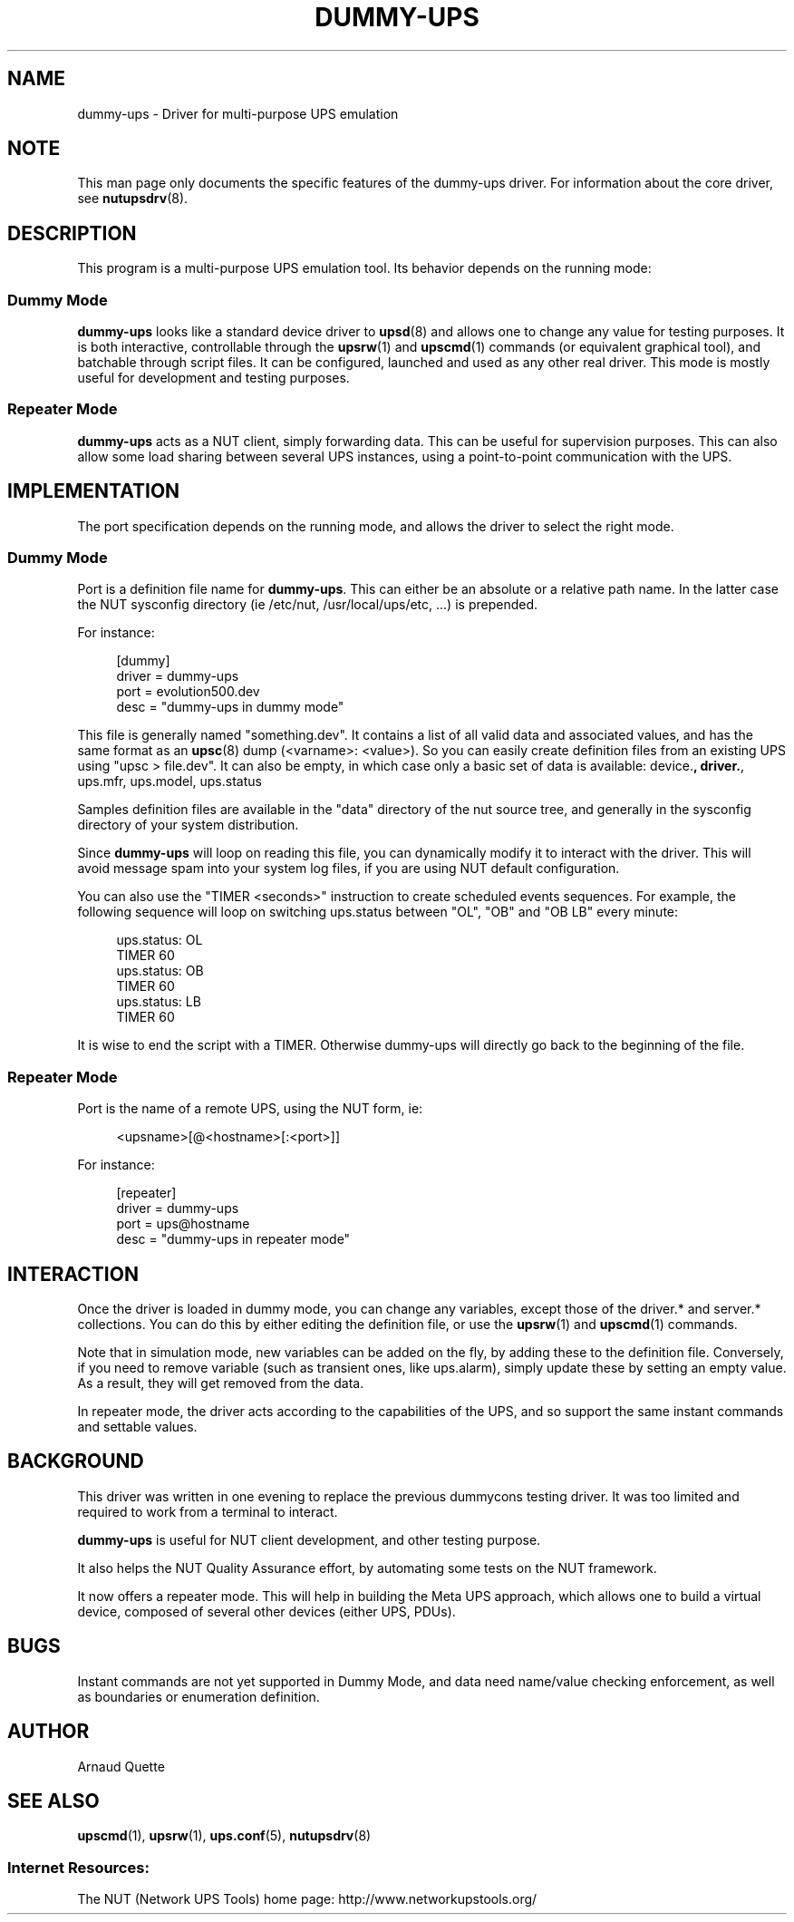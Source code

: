 '\" t
.\"     Title: dummy-ups
.\"    Author: [see the "AUTHOR" section]
.\" Generator: DocBook XSL Stylesheets v1.76.1 <http://docbook.sf.net/>
.\"      Date: 02/15/2014
.\"    Manual: NUT Manual
.\"    Source: Network UPS Tools 2.7.1.5
.\"  Language: English
.\"
.TH "DUMMY\-UPS" "8" "02/15/2014" "Network UPS Tools 2\&.7\&.1\&." "NUT Manual"
.\" -----------------------------------------------------------------
.\" * Define some portability stuff
.\" -----------------------------------------------------------------
.\" ~~~~~~~~~~~~~~~~~~~~~~~~~~~~~~~~~~~~~~~~~~~~~~~~~~~~~~~~~~~~~~~~~
.\" http://bugs.debian.org/507673
.\" http://lists.gnu.org/archive/html/groff/2009-02/msg00013.html
.\" ~~~~~~~~~~~~~~~~~~~~~~~~~~~~~~~~~~~~~~~~~~~~~~~~~~~~~~~~~~~~~~~~~
.ie \n(.g .ds Aq \(aq
.el       .ds Aq '
.\" -----------------------------------------------------------------
.\" * set default formatting
.\" -----------------------------------------------------------------
.\" disable hyphenation
.nh
.\" disable justification (adjust text to left margin only)
.ad l
.\" -----------------------------------------------------------------
.\" * MAIN CONTENT STARTS HERE *
.\" -----------------------------------------------------------------
.SH "NAME"
dummy-ups \- Driver for multi\-purpose UPS emulation
.SH "NOTE"
.sp
This man page only documents the specific features of the dummy\-ups driver\&. For information about the core driver, see \fBnutupsdrv\fR(8)\&.
.SH "DESCRIPTION"
.sp
This program is a multi\-purpose UPS emulation tool\&. Its behavior depends on the running mode:
.SS "Dummy Mode"
.sp
\fBdummy\-ups\fR looks like a standard device driver to \fBupsd\fR(8) and allows one to change any value for testing purposes\&. It is both interactive, controllable through the \fBupsrw\fR(1) and \fBupscmd\fR(1) commands (or equivalent graphical tool), and batchable through script files\&. It can be configured, launched and used as any other real driver\&. This mode is mostly useful for development and testing purposes\&.
.SS "Repeater Mode"
.sp
\fBdummy\-ups\fR acts as a NUT client, simply forwarding data\&. This can be useful for supervision purposes\&. This can also allow some load sharing between several UPS instances, using a point\-to\-point communication with the UPS\&.
.SH "IMPLEMENTATION"
.sp
The port specification depends on the running mode, and allows the driver to select the right mode\&.
.SS "Dummy Mode"
.sp
Port is a definition file name for \fBdummy\-ups\fR\&. This can either be an absolute or a relative path name\&. In the latter case the NUT sysconfig directory (ie /etc/nut, /usr/local/ups/etc, \&...) is prepended\&.
.sp
For instance:
.sp
.if n \{\
.RS 4
.\}
.nf
[dummy]
        driver = dummy\-ups
        port = evolution500\&.dev
        desc = "dummy\-ups in dummy mode"
.fi
.if n \{\
.RE
.\}
.sp
This file is generally named "something\&.dev"\&. It contains a list of all valid data and associated values, and has the same format as an \fBupsc\fR(8) dump (<varname>: <value>)\&. So you can easily create definition files from an existing UPS using "upsc > file\&.dev"\&. It can also be empty, in which case only a basic set of data is available: device\&.\fB, driver\&.\fR, ups\&.mfr, ups\&.model, ups\&.status
.sp
Samples definition files are available in the "data" directory of the nut source tree, and generally in the sysconfig directory of your system distribution\&.
.sp
Since \fBdummy\-ups\fR will loop on reading this file, you can dynamically modify it to interact with the driver\&. This will avoid message spam into your system log files, if you are using NUT default configuration\&.
.sp
You can also use the "TIMER <seconds>" instruction to create scheduled events sequences\&. For example, the following sequence will loop on switching ups\&.status between "OL", "OB" and "OB LB" every minute:
.sp
.if n \{\
.RS 4
.\}
.nf
ups\&.status: OL
TIMER 60
ups\&.status: OB
TIMER 60
ups\&.status: LB
TIMER 60
.fi
.if n \{\
.RE
.\}
.sp
It is wise to end the script with a TIMER\&. Otherwise dummy\-ups will directly go back to the beginning of the file\&.
.SS "Repeater Mode"
.sp
Port is the name of a remote UPS, using the NUT form, ie:
.sp
.if n \{\
.RS 4
.\}
.nf
<upsname>[@<hostname>[:<port>]]
.fi
.if n \{\
.RE
.\}
.sp
For instance:
.sp
.if n \{\
.RS 4
.\}
.nf
[repeater]
            driver = dummy\-ups
            port = ups@hostname
            desc = "dummy\-ups in repeater mode"
.fi
.if n \{\
.RE
.\}
.SH "INTERACTION"
.sp
Once the driver is loaded in dummy mode, you can change any variables, except those of the driver\&.* and server\&.* collections\&. You can do this by either editing the definition file, or use the \fBupsrw\fR(1) and \fBupscmd\fR(1) commands\&.
.sp
Note that in simulation mode, new variables can be added on the fly, by adding these to the definition file\&. Conversely, if you need to remove variable (such as transient ones, like ups\&.alarm), simply update these by setting an empty value\&. As a result, they will get removed from the data\&.
.sp
In repeater mode, the driver acts according to the capabilities of the UPS, and so support the same instant commands and settable values\&.
.SH "BACKGROUND"
.sp
This driver was written in one evening to replace the previous dummycons testing driver\&. It was too limited and required to work from a terminal to interact\&.
.sp
\fBdummy\-ups\fR is useful for NUT client development, and other testing purpose\&.
.sp
It also helps the NUT Quality Assurance effort, by automating some tests on the NUT framework\&.
.sp
It now offers a repeater mode\&. This will help in building the Meta UPS approach, which allows one to build a virtual device, composed of several other devices (either UPS, PDUs)\&.
.SH "BUGS"
.sp
Instant commands are not yet supported in Dummy Mode, and data need name/value checking enforcement, as well as boundaries or enumeration definition\&.
.SH "AUTHOR"
.sp
Arnaud Quette
.SH "SEE ALSO"
.sp
\fBupscmd\fR(1), \fBupsrw\fR(1), \fBups.conf\fR(5), \fBnutupsdrv\fR(8)
.SS "Internet Resources:"
.sp
The NUT (Network UPS Tools) home page: http://www\&.networkupstools\&.org/
